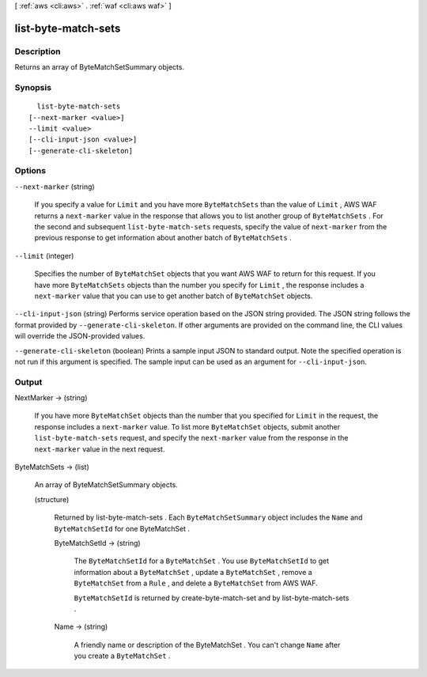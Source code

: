 [ :ref:`aws <cli:aws>` . :ref:`waf <cli:aws waf>` ]

.. _cli:aws waf list-byte-match-sets:


********************
list-byte-match-sets
********************



===========
Description
===========



Returns an array of  ByteMatchSetSummary objects.



========
Synopsis
========

::

    list-byte-match-sets
  [--next-marker <value>]
  --limit <value>
  [--cli-input-json <value>]
  [--generate-cli-skeleton]




=======
Options
=======

``--next-marker`` (string)


  If you specify a value for ``Limit`` and you have more ``ByteMatchSets`` than the value of ``Limit`` , AWS WAF returns a ``next-marker`` value in the response that allows you to list another group of ``ByteMatchSets`` . For the second and subsequent ``list-byte-match-sets`` requests, specify the value of ``next-marker`` from the previous response to get information about another batch of ``ByteMatchSets`` .

  

``--limit`` (integer)


  Specifies the number of ``ByteMatchSet`` objects that you want AWS WAF to return for this request. If you have more ``ByteMatchSets`` objects than the number you specify for ``Limit`` , the response includes a ``next-marker`` value that you can use to get another batch of ``ByteMatchSet`` objects.

  

``--cli-input-json`` (string)
Performs service operation based on the JSON string provided. The JSON string follows the format provided by ``--generate-cli-skeleton``. If other arguments are provided on the command line, the CLI values will override the JSON-provided values.

``--generate-cli-skeleton`` (boolean)
Prints a sample input JSON to standard output. Note the specified operation is not run if this argument is specified. The sample input can be used as an argument for ``--cli-input-json``.



======
Output
======

NextMarker -> (string)

  

  If you have more ``ByteMatchSet`` objects than the number that you specified for ``Limit`` in the request, the response includes a ``next-marker`` value. To list more ``ByteMatchSet`` objects, submit another ``list-byte-match-sets`` request, and specify the ``next-marker`` value from the response in the ``next-marker`` value in the next request.

  

  

ByteMatchSets -> (list)

  

  An array of  ByteMatchSetSummary objects.

  

  (structure)

    

    Returned by  list-byte-match-sets . Each ``ByteMatchSetSummary`` object includes the ``Name`` and ``ByteMatchSetId`` for one  ByteMatchSet .

    

    ByteMatchSetId -> (string)

      

      The ``ByteMatchSetId`` for a ``ByteMatchSet`` . You use ``ByteMatchSetId`` to get information about a ``ByteMatchSet`` , update a ``ByteMatchSet`` , remove a ``ByteMatchSet`` from a ``Rule`` , and delete a ``ByteMatchSet`` from AWS WAF.

       

      ``ByteMatchSetId`` is returned by  create-byte-match-set and by  list-byte-match-sets .

      

      

    Name -> (string)

      

      A friendly name or description of the  ByteMatchSet . You can't change ``Name`` after you create a ``ByteMatchSet`` .

      

      

    

  

